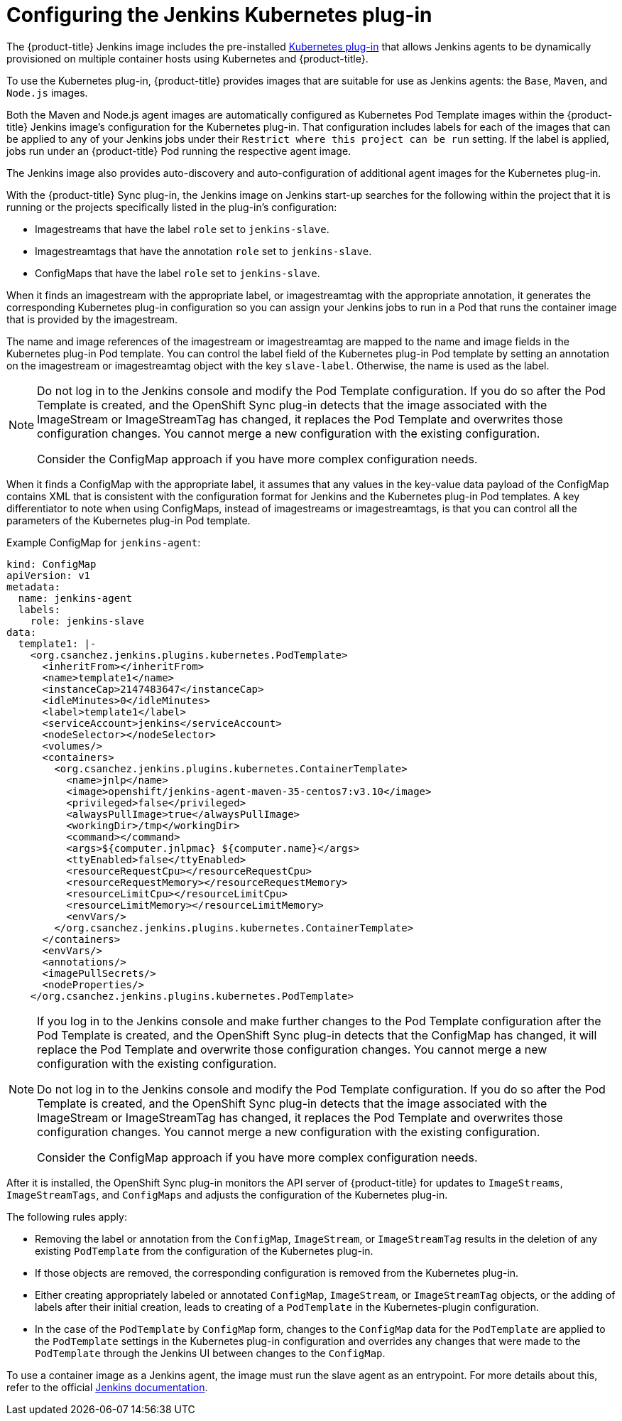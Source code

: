 // Module included in the following assemblies:
//
// * images/using_images/images-other-jenkins.adoc

[id="images-other-jenkins-config-kubernetes_{context}"]
= Configuring the Jenkins Kubernetes plug-in

The {product-title} Jenkins image includes the pre-installed
https://wiki.jenkins-ci.org/display/JENKINS/Kubernetes+Plugin[Kubernetes
plug-in] that allows Jenkins agents to be dynamically provisioned on multiple
container hosts using Kubernetes and {product-title}.

To use the Kubernetes plug-in, {product-title} provides images that are suitable
for use as Jenkins agents: the `Base`, `Maven`, and `Node.js` images.

Both the Maven and Node.js agent images are automatically configured as
Kubernetes Pod Template images within the {product-title} Jenkins image's
configuration for the Kubernetes plug-in. That configuration includes labels for
each of the images that can be applied to any of your Jenkins jobs under their
`Restrict where this project can be run` setting. If the label is applied,
jobs run under an {product-title} Pod running the
respective agent image.

The Jenkins image also provides auto-discovery and auto-configuration of
additional agent images for the Kubernetes plug-in.

With the {product-title} Sync plug-in, the Jenkins image on Jenkins start-up
searches for the following within the project that it is running or the
projects specifically listed in the plug-in's configuration:

* Imagestreams that have the label `role` set to `jenkins-slave`.
* Imagestreamtags that have the annotation `role` set to `jenkins-slave`.
* ConfigMaps that have the label `role` set to `jenkins-slave`.

When it finds an imagestream with the appropriate label, or imagestreamtag
with the appropriate annotation, it generates the corresponding Kubernetes
plug-in configuration so you can assign your Jenkins jobs to run in a Pod
that runs the container image that is provided by the imagestream.

The name and image references of the imagestream or imagestreamtag are mapped
to the name and image fields in the Kubernetes plug-in Pod template. You can
control the label field of the Kubernetes plug-in Pod template by setting an
annotation on the imagestream or imagestreamtag object with the key
`slave-label`. Otherwise, the name is used as the label.

[NOTE]
====
Do not log in to the Jenkins console and modify the Pod Template configuration.
If you do so after the Pod Template is created, and the OpenShift Sync plug-in
detects that the image associated with the ImageStream or ImageStreamTag has
changed, it replaces the Pod Template and overwrites those configuration
changes. You cannot merge a new configuration with the existing configuration.

Consider the ConfigMap approach if you have more complex configuration needs.
====

When it finds a ConfigMap with the appropriate label, it assumes that any values
in the key-value data payload of the ConfigMap contains XML that is consistent
with the configuration format for Jenkins and the Kubernetes plug-in Pod
templates. A key differentiator to note when using ConfigMaps, instead of
imagestreams or imagestreamtags, is that you can control all the parameters
of the Kubernetes plug-in Pod template.

Example ConfigMap for `jenkins-agent`:

[source,yaml]
----
kind: ConfigMap
apiVersion: v1
metadata:
  name: jenkins-agent
  labels:
    role: jenkins-slave
data:
  template1: |-
    <org.csanchez.jenkins.plugins.kubernetes.PodTemplate>
      <inheritFrom></inheritFrom>
      <name>template1</name>
      <instanceCap>2147483647</instanceCap>
      <idleMinutes>0</idleMinutes>
      <label>template1</label>
      <serviceAccount>jenkins</serviceAccount>
      <nodeSelector></nodeSelector>
      <volumes/>
      <containers>
        <org.csanchez.jenkins.plugins.kubernetes.ContainerTemplate>
          <name>jnlp</name>
          <image>openshift/jenkins-agent-maven-35-centos7:v3.10</image>
          <privileged>false</privileged>
          <alwaysPullImage>true</alwaysPullImage>
          <workingDir>/tmp</workingDir>
          <command></command>
          <args>${computer.jnlpmac} ${computer.name}</args>
          <ttyEnabled>false</ttyEnabled>
          <resourceRequestCpu></resourceRequestCpu>
          <resourceRequestMemory></resourceRequestMemory>
          <resourceLimitCpu></resourceLimitCpu>
          <resourceLimitMemory></resourceLimitMemory>
          <envVars/>
        </org.csanchez.jenkins.plugins.kubernetes.ContainerTemplate>
      </containers>
      <envVars/>
      <annotations/>
      <imagePullSecrets/>
      <nodeProperties/>
    </org.csanchez.jenkins.plugins.kubernetes.PodTemplate>
----

[NOTE]
====
If you log in to the Jenkins console and make further changes to the Pod Template
configuration after the Pod Template is created, and the OpenShift Sync plug-in
detects that the ConfigMap has changed, it will replace the Pod Template and
overwrite those configuration changes. You cannot merge a new configuration with
the existing configuration.

Do not log in to the Jenkins console and modify the Pod Template configuration.
If you do so after the Pod Template is created, and the OpenShift Sync plug-in
detects that the image associated with the ImageStream or ImageStreamTag has
changed, it replaces the Pod Template and overwrites those configuration
changes. You cannot merge a new configuration with the existing configuration.

Consider the ConfigMap approach if you have more complex configuration needs.

====

After it is installed, the OpenShift Sync plug-in monitors the API server of
{product-title} for updates to `ImageStreams`, `ImageStreamTags`, and
`ConfigMaps` and adjusts the configuration of the Kubernetes plug-in.

The following rules apply:

* Removing the label or annotation from the `ConfigMap`, `ImageStream`, or
`ImageStreamTag` results in the deletion of any existing `PodTemplate` from
the configuration of the Kubernetes plug-in.
* If those objects are removed, the corresponding configuration
is removed from the Kubernetes plug-in.
* Either creating appropriately labeled or annotated `ConfigMap`,
`ImageStream`, or `ImageStreamTag` objects, or the adding of labels after their
initial creation, leads to creating of a `PodTemplate` in the Kubernetes-plugin
configuration.
* In the case of the `PodTemplate` by `ConfigMap` form, changes to the `ConfigMap`
data for the `PodTemplate` are applied to the `PodTemplate` settings in the
Kubernetes plug-in configuration and overrides any changes that were made to the
`PodTemplate` through the Jenkins UI between changes to the `ConfigMap`.

To use a container image as a Jenkins agent, the image must run the slave agent as
an entrypoint. For more details about this, refer to the official
https://wiki.jenkins-ci.org/display/JENKINS/Distributed+builds#Distributedbuilds-Launchslaveagentheadlessly[Jenkins
documentation].

